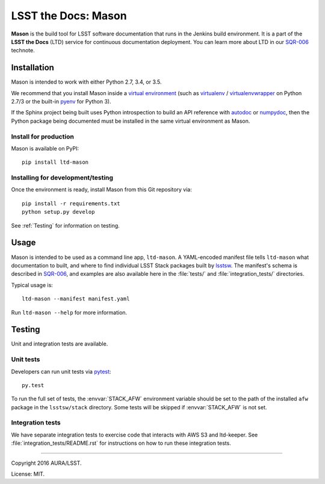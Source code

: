 ####################
LSST the Docs: Mason
####################

**Mason** is the build tool for LSST software documentation that runs in the Jenkins build environment.
It is a part of the **LSST the Docs** (LTD) service for continuous documentation deployment.
You can learn more about LTD in our `SQR-006`_ technote.

Installation
============

Mason is intended to work with either Python 2.7, 3.4, or 3.5.

We recommend that you install Mason inside a `virtual environment <https://packaging.python.org/en/latest/installing/#creating-virtual-environments>`_ (such as `virtualenv <https://packaging.python.org/en/latest/projects/#virtualenv>`_ / `virtualenvwrapper <http://virtualenvwrapper.readthedocs.org>`_ on Python 2.7/3 or the built-in `pyenv <http://docs.python.org/3.4/library/venv.html>`_ for Python 3).

If the Sphinx project being built uses Python introspection to build an API reference with `autodoc <http://www.sphinx-doc.org/en/stable/ext/autodoc.html>`_ or `numpydoc <https://pypi.python.org/pypi/numpydoc>`_, then the Python package being documented must be installed in the same virtual environment as Mason.

Install for production
----------------------

Mason is available on PyPI:

::

   pip install ltd-mason

Installing for development/testing
----------------------------------

Once the environment is ready, install Mason from this Git repository via:

::

   pip install -r requirements.txt
   python setup.py develop

See :ref:`Testing` for information on testing.

Usage
=====

Mason is intended to be used as a command line app, ``ltd-mason``.
A YAML-encoded manifest file tells ``ltd-mason`` what documentation to built, and where to find individual LSST Stack packages built by lsstsw_.
The manifest's schema is described in `SQR-006`_, and examples are also available here in the :file:`tests/` and :file:`integration_tests/` directories.

Typical usage is::

   ltd-mason --manifest manifest.yaml

Run ``ltd-mason --help`` for more information.

Testing
=======

Unit and integration tests are available.

Unit tests
----------

Developers can run unit tests via `pytest <http://pytest.org>`_::

   py.test

To run the full set of tests, the :envvar:`STACK_AFW` environment variable should be set to the path of the installed ``afw`` package in the ``lsstsw/stack`` directory.
Some tests will be skipped if :envvar:`STACK_AFW` is not set.

Integration tests
-----------------

We have separate integration tests to exercise code that interacts with AWS S3 and ltd-keeper.
See :file:`integration_tests/README.rst` for instructions on how to run these integration tests.

****

Copyright 2016 AURA/LSST.

License: MIT.

.. _SQR-006: http://sqr-006.lsst.io
.. _lsstsw: https://github.com/lsst/lsstsw
